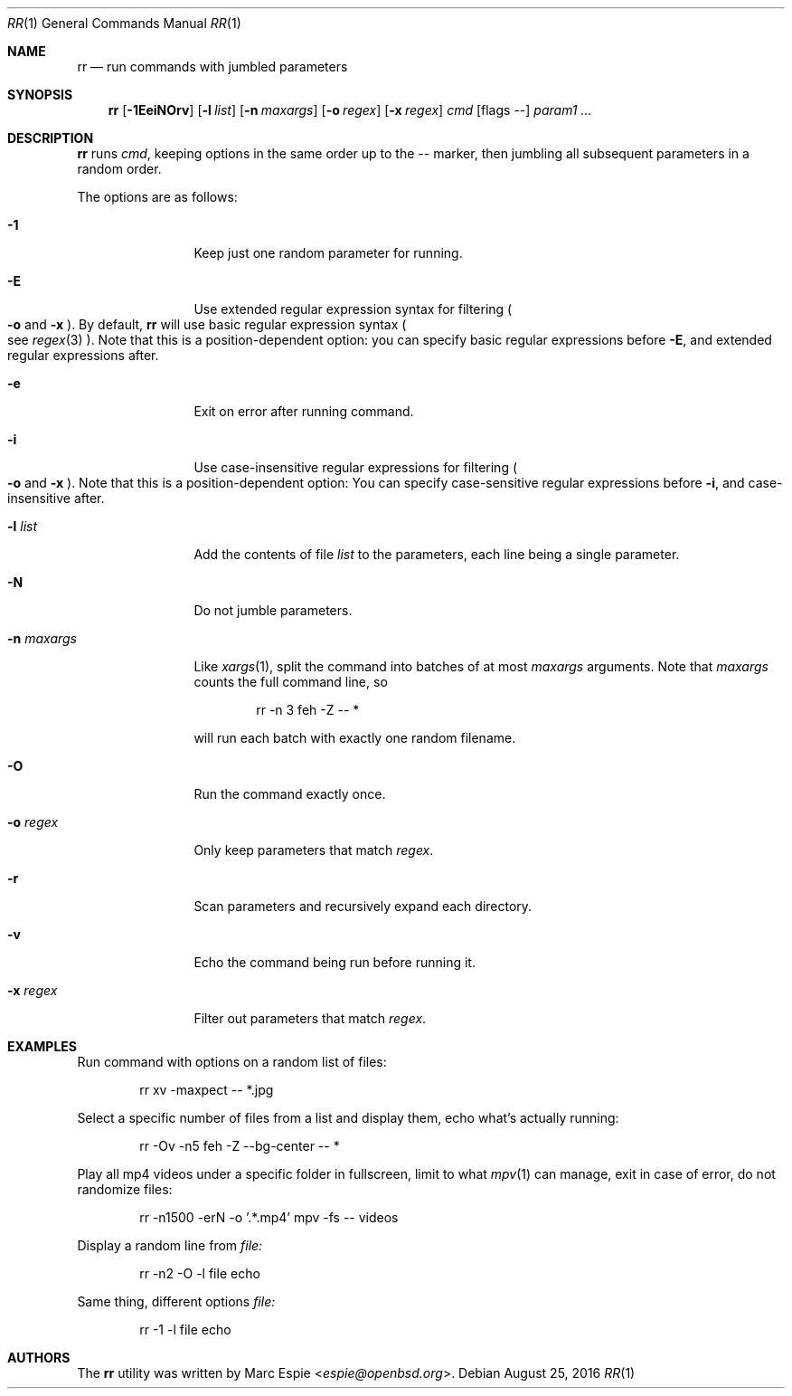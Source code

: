 .\" Copyright (c) 2019 Marc Espie <espie@openbsd.org>
.\"
.\" Permission to use, copy, modify, and distribute this software for any
.\" purpose with or without fee is hereby granted, provided that the above
.\" copyright notice and this permission notice appear in all copies.
.\"
.\" THE SOFTWARE IS PROVIDED "AS IS" AND THE AUTHOR DISCLAIMS ALL WARRANTIES
.\" WITH REGARD TO THIS SOFTWARE INCLUDING ALL IMPLIED WARRANTIES OF
.\" MERCHANTABILITY AND FITNESS. IN NO EVENT SHALL THE AUTHOR BE LIABLE FOR
.\" ANY SPECIAL, DIRECT, INDIRECT, OR CONSEQUENTIAL DAMAGES OR ANY DAMAGES
.\" WHATSOEVER RESULTING FROM LOSS OF USE, DATA OR PROFITS, WHETHER IN AN
.\" ACTION OF CONTRACT, NEGLIGENCE OR OTHER TORTIOUS ACTION, ARISING OUT OF
.\" OR IN CONNECTION WITH THE USE OR PERFORMANCE OF THIS SOFTWARE.
.\"
.Dd $Mdocdate: August 25 2016 $
.Dt RR 1
.Os
.Sh NAME
.Nm rr
.Nd run commands with jumbled parameters
.Sh SYNOPSIS
.Nm rr
.Op Fl 1EeiNOrv
.Op Fl l Ar list
.Op Fl n Ar maxargs
.Op Fl o Ar regex
.Op Fl x Ar regex
.Bk -words
.Ar cmd
.Op flags --
.Ar param1 ...
.Ek
.Sh DESCRIPTION
.Nm
runs
.Ar cmd ,
keeping options in the same order up to the
.Ar --
marker, then jumbling all subsequent parameters
in a random order.
.Pp
The options are as follows:
.Bl -tag -width keyword123
.It Fl 1
Keep just one random parameter for running.
.It Fl E
Use extended regular expression syntax for
filtering
.Po Fl o
and
.Fl x Pc .
By default,
.Nm
will use basic regular expression syntax
.Po
see
.Xr regex 3
.Pc .
Note that this is a position-dependent option:
you can specify basic regular expressions
before
.Fl E ,
and extended regular expressions after.
.It Fl e
Exit on error after running command.
.It Fl i
Use case-insensitive regular expressions for filtering
.Po Fl o
and
.Fl x Pc .
Note that this is a position-dependent option:
You can specify case-sensitive regular expressions before
.Fl i ,
and case-insensitive after.
.It Fl l Ar list
Add the contents of file
.Ar list
to the parameters, each line being a single parameter.
.It Fl N
Do not jumble parameters.
.It Fl n Ar maxargs
Like
.Xr xargs 1 ,
split the command into batches of at most
.Ar maxargs
arguments.
Note that
.Ar maxargs
counts the full command line, so
.Bd -literal -offset indent
rr -n 3 feh -Z -- *
.Ed
.Pp
will run each batch with exactly one random filename.
.It Fl O
Run the command exactly once.
.It Fl o Ar regex
Only keep parameters that match
.Ar regex .
.It Fl r
Scan parameters and recursively expand each directory.
.It Fl v
Echo the command being run before running it.
.It Fl x Ar regex
Filter out parameters that match
.Ar regex .
.El
.Pp
.Sh EXAMPLES
Run command with options on a random list of files:
.Bd -literal -offset indent
rr xv -maxpect -- *.jpg
.Ed
.Pp
Select a specific number of files from a list and display
them, echo what's actually running:
.Bd -literal -offset indent
rr -Ov -n5 feh -Z --bg-center -- *
.Ed
.Pp
Play all mp4 videos under a specific folder in fullscreen,
limit to what
.Xr mpv 1
can manage, exit in case of error, do not randomize files:
.Bd -literal -offset indent
rr -n1500 -erN -o '.*.mp4' mpv -fs -- videos
.Ed
.Pp
Display a random line from
.Ar file:
.Bd -literal -offset indent
rr -n2 -O -l file echo
.Ed
.Pp
Same thing, different options
.Ar file:
.Bd -literal -offset indent
rr -1 -l file echo
.Ed
.Pp
.Sh AUTHORS
The
.Nm
utility was written by
.An Marc Espie Aq Mt espie@openbsd.org .

